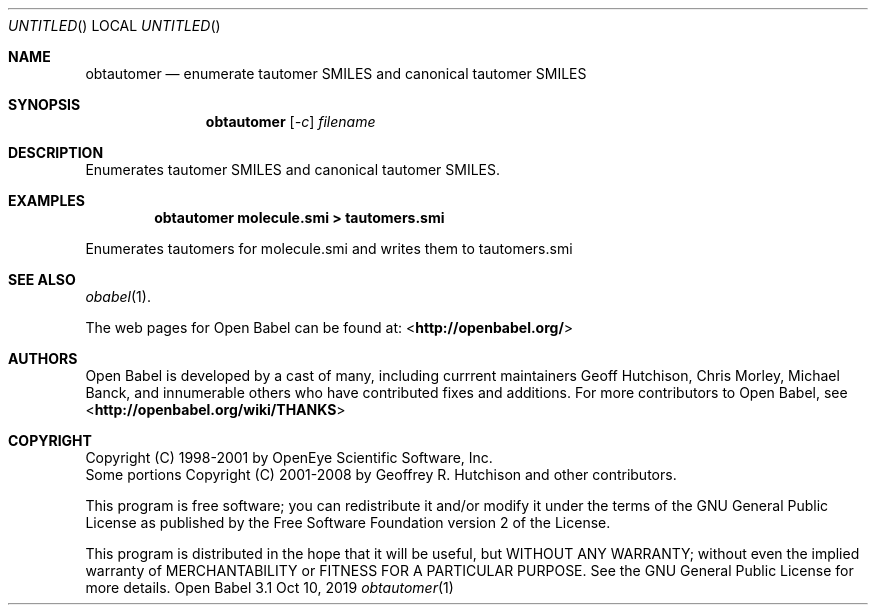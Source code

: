 .Dd Oct 10, 2019
.Os "Open Babel" 3.1
.Dt obtautomer 1 URM
.Sh NAME
.Nm obtautomer
.Nd "enumerate tautomer SMILES and canonical tautomer SMILES"
.Sh SYNOPSIS
.Nm
.Op Ar -c
.Ar filename
.Sh DESCRIPTION
Enumerates tautomer SMILES and canonical tautomer SMILES.
.Sh EXAMPLES
.Dl "obtautomer molecule.smi > tautomers.smi"
.Pp
Enumerates tautomers for molecule.smi and writes them to tautomers.smi
.Sh SEE ALSO
.Xr obabel 1 .
.Pp
The web pages for Open Babel can be found at:
\%<\fBhttp://openbabel.org/\fR>
.Sh AUTHORS
.An -nosplit
Open Babel is developed by a cast of many, including currrent maintainers
.An Geoff Hutchison ,
.An Chris Morley ,
.An Michael Banck ,
and innumerable others who have contributed fixes and additions.
For more contributors to Open Babel, see
\%<\fBhttp://openbabel.org/wiki/THANKS\fR>
.Sh COPYRIGHT
Copyright (C) 1998-2001 by OpenEye Scientific Software, Inc.
.br
Some portions Copyright (C) 2001-2008 by Geoffrey R. Hutchison and
other contributors.
.Pp
This program is free software; you can redistribute it and/or modify
it under the terms of the GNU General Public License as published by
the Free Software Foundation version 2 of the License.
.Pp
This program is distributed in the hope that it will be useful, but
WITHOUT ANY WARRANTY; without even the implied warranty of
MERCHANTABILITY or FITNESS FOR A PARTICULAR PURPOSE. See the GNU
General Public License for more details.
